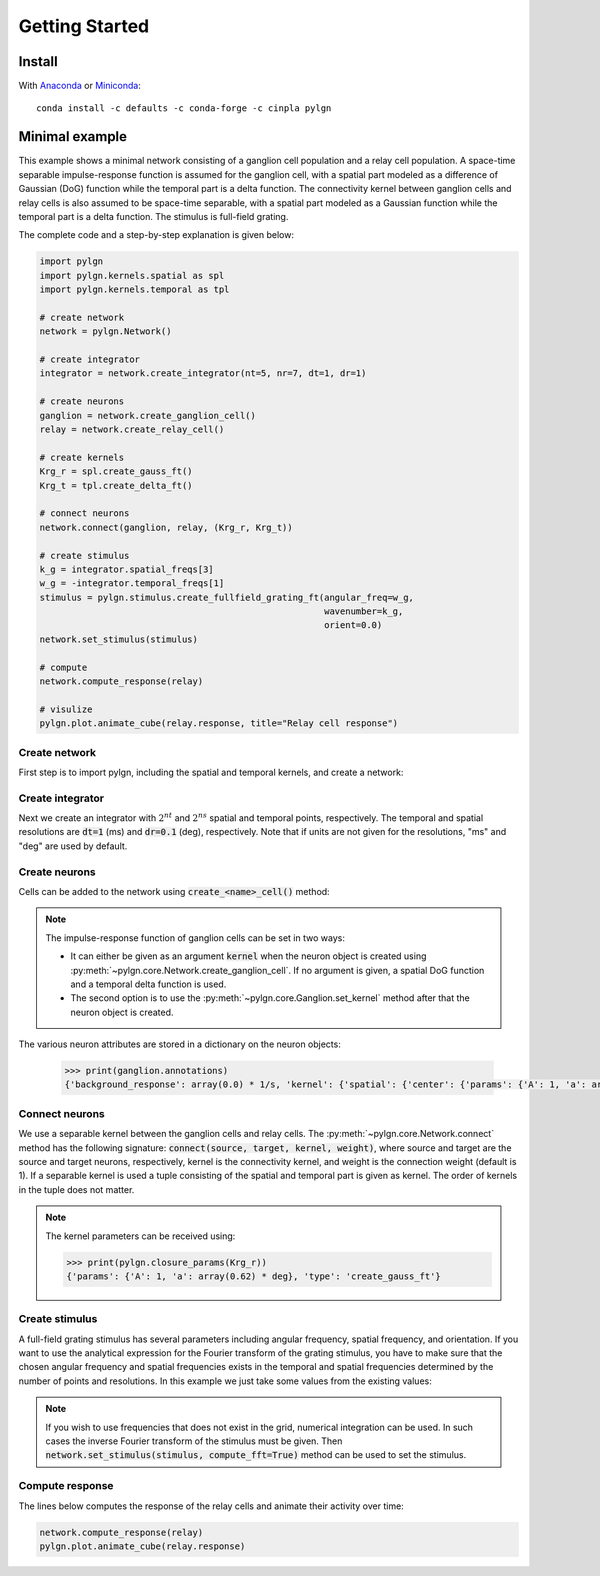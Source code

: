 .. _quick:


Getting Started
===============

Install
-------

With `Anaconda <http://continuum.io/downloads>`_ or
`Miniconda <http://conda.pydata.org/miniconda.html>`_::

    conda install -c defaults -c conda-forge -c cinpla pylgn


Minimal example
---------------
This example shows a minimal network consisting of a ganglion cell population and a relay cell population.
A space-time separable impulse-response function is assumed for the ganglion cell, with a spatial part modeled as a difference of Gaussian (DoG) function while the temporal part is a delta function.
The connectivity kernel between ganglion cells and relay cells is also assumed to be space-time separable, with a spatial part modeled as a Gaussian function while the temporal part is a delta function.
The stimulus is full-field grating.

The complete code and a step-by-step explanation is given below:

.. code-block:: python

          import pylgn
          import pylgn.kernels.spatial as spl
          import pylgn.kernels.temporal as tpl

          # create network
          network = pylgn.Network()

          # create integrator
          integrator = network.create_integrator(nt=5, nr=7, dt=1, dr=1)

          # create neurons
          ganglion = network.create_ganglion_cell()
          relay = network.create_relay_cell()

          # create kernels
          Krg_r = spl.create_gauss_ft()
          Krg_t = tpl.create_delta_ft()

          # connect neurons
          network.connect(ganglion, relay, (Krg_r, Krg_t))

          # create stimulus
          k_g = integrator.spatial_freqs[3]
          w_g = -integrator.temporal_freqs[1]
          stimulus = pylgn.stimulus.create_fullfield_grating_ft(angular_freq=w_g,
                                                                wavenumber=k_g,
                                                                orient=0.0)
          network.set_stimulus(stimulus)

          # compute
          network.compute_response(relay)

          # visulize
          pylgn.plot.animate_cube(relay.response, title="Relay cell response")


Create network
''''''''''''''
First step is to import pylgn, including the spatial and temporal kernels, and create a network:

.. testcode::


          import pylgn
          import pylgn.kernels.spatial as spl
          import pylgn.kernels.temporal as tpl

          network = pylgn.Network()


Create integrator
'''''''''''''''''
Next we create an integrator with :math:`2^{nt}` and :math:`2^{ns}` spatial and temporal points, respectively. The temporal and spatial resolutions are :code:`dt=1` (ms) and :code:`dr=0.1` (deg), respectively. Note that if units are not given for the resolutions, "ms" and "deg" are used by default.



.. testcode::

          integrator = network.create_integrator(nt=5, nr=7, dt=1, dr=0.1)


Create neurons
''''''''''''''
Cells can be added to the network using :code:`create_<name>_cell()` method:

.. testcode::

          ganglion = network.create_ganglion_cell()
          relay = network.create_relay_cell()

.. note::
    The impulse-response function of ganglion cells can be set in two ways:

    * It can either be given as an argument :code:`kernel` when the neuron object is created using :py:meth:`~pylgn.core.Network.create_ganglion_cell`. If no argument is given, a spatial DoG function and a temporal delta function is used.

    * The second option is to use the :py:meth:`~pylgn.core.Ganglion.set_kernel` method after that the neuron object is created.



The various neuron attributes are stored in a dictionary on the neuron objects:

    .. code-block:: python

              >>> print(ganglion.annotations)
              {'background_response': array(0.0) * 1/s, 'kernel': {'spatial': {'center': {'params': {'A': 1, 'a': array(0.62) * deg}, 'type': 'create_gauss_ft'}, 'surround': {'params': {'A': 0.85, 'a': array(1.26) * deg}, 'type': 'create_gauss_ft'}, 'type': 'create_dog_ft'}, 'temporal': {'params': {'delay': array(0.0) * ms}, 'type': 'create_delta_ft'}}}


Connect neurons
'''''''''''''''
We use a separable kernel between the ganglion cells and relay cells.
The :py:meth:`~pylgn.core.Network.connect` method has the following signature: :code:`connect(source, target, kernel, weight)`, where source and target are the source and target neurons, respectively, kernel is the connectivity kernel, and weight is the connection weight (default is 1).
If a separable kernel is used a tuple consisting of the spatial and temporal part is given as kernel. The order of kernels in the tuple does not matter.

.. testcode::

          Krg_r = spl.create_gauss_ft()
          Krg_t = tpl.create_delta_ft()

          network.connect(ganglion, relay, (Krg_r, Krg_t))

.. note::
    The kernel parameters can be received using:

    .. code-block:: python

            >>> print(pylgn.closure_params(Krg_r))
            {'params': {'A': 1, 'a': array(0.62) * deg}, 'type': 'create_gauss_ft'}


Create stimulus
'''''''''''''''
A full-field grating stimulus has several parameters including angular frequency, spatial frequency, and orientation.
If you want to use the analytical expression for the Fourier transform of the grating stimulus, you have to make sure that the chosen angular frequency and spatial frequencies exists in the temporal and spatial frequencies determined by the number of points and resolutions.
In this example we just take some values from the existing values:


.. testcode::

          k_g = integrator.spatial_freqs[3]
          w_g = integrator.temporal_freqs[1]
          stimulus = pylgn.stimulus.create_fullfield_grating_ft(angular_freq=w_g,
                                                                wavenumber=k_g,
                                                                orient=0.0)
          network.set_stimulus(stimulus)

.. note::
    If you wish to use frequencies that does not exist in the grid, numerical integration can be used. In such cases the inverse Fourier transform of the stimulus must be given. Then :code:`network.set_stimulus(stimulus, compute_fft=True)` method can be used to set the stimulus.



Compute response
''''''''''''''''
The lines below computes the response of the relay cells and animate their activity over time:

.. code-block:: python

          network.compute_response(relay)
          pylgn.plot.animate_cube(relay.response)
